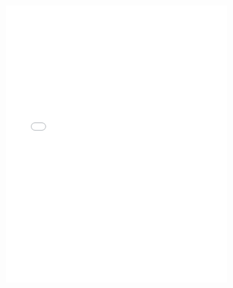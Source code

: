 #+OPTIONS: html-postamble:nil

#+begin_export html
<iframe frameBorder="0" style="height: 45em" width="100%" src="./testing_policy_map.html"></iframe>
#+end_export
